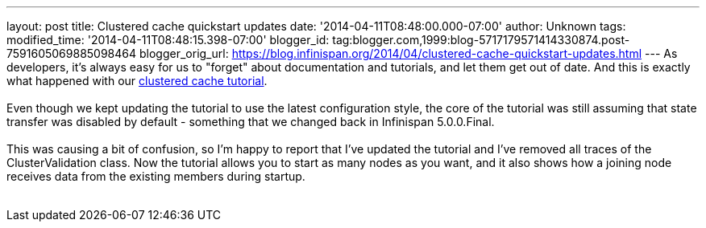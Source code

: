 ---
layout: post
title: Clustered cache quickstart updates
date: '2014-04-11T08:48:00.000-07:00'
author: Unknown
tags: 
modified_time: '2014-04-11T08:48:15.398-07:00'
blogger_id: tag:blogger.com,1999:blog-5717179571414330874.post-7591605069885098464
blogger_orig_url: https://blog.infinispan.org/2014/04/clustered-cache-quickstart-updates.html
---
As developers, it's always easy for us to "forget" about documentation
and tutorials, and let them get out of date. And this is exactly what
happened with our
http://infinispan.org/docs/6.0.x/getting_started/getting_started.html#_using_infinispan_as_an_embedded_data_grid_in_java_se[clustered
cache tutorial]. +
 +
Even though we kept updating the tutorial to use the latest
configuration style, the core of the tutorial was still assuming that
state transfer was disabled by default - something that we changed back
in Infinispan 5.0.0.Final. +
 +
This was causing a bit of confusion, so I'm happy to report that I've
updated the tutorial and I've removed all traces of the
ClusterValidation class. Now the tutorial allows you to start as many
nodes as you want, and it also shows how a joining node receives data
from the existing members during startup. +
 +
